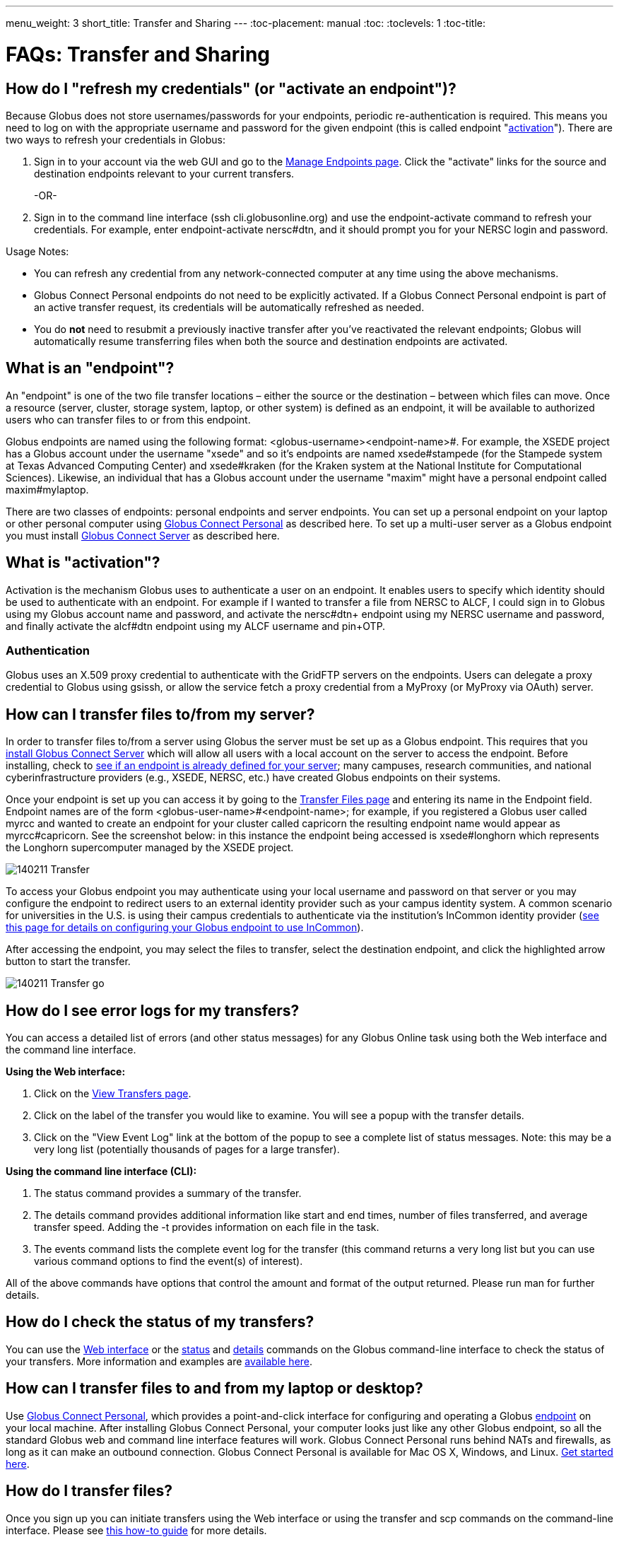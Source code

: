---
menu_weight: 3
short_title: Transfer and Sharing
---
:toc-placement: manual
:toc:
:toclevels: 1
:toc-title:

= FAQs: Transfer and Sharing

toc::[]

== How do I "refresh my credentials" (or "activate an endpoint")?
Because Globus does not store usernames/passwords for your endpoints, periodic re-authentication is required. This means you need to log on with the appropriate username and password for the given endpoint (this is called endpoint "link:#what_is_activation[activation]"). There are two ways to refresh your credentials in Globus:

1. Sign in to your account via the web GUI and go to the link:https://www.globusonline.org/xfer/ManageEndpoints[Manage Endpoints page]. Click the "activate" links for the source and destination endpoints relevant to your current transfers.
+
-OR-
+
2. Sign in to the command line interface (ssh cli.globusonline.org) and use the +endpoint-activate+ command to refresh your credentials. For example, enter [uservars]#endpoint-activate nersc#dtn#, and it should prompt you for your NERSC login and password.

Usage Notes:

- You can refresh any credential from any network-connected computer at any time using the above mechanisms.
- Globus Connect Personal endpoints do not need to be explicitly activated. If a Globus Connect Personal endpoint is part of an active transfer request, its credentials will be automatically refreshed as needed.
- You do *not* need to resubmit a previously inactive transfer after you've reactivated the relevant endpoints; Globus will automatically resume transferring files when both the source and destination endpoints are activated.

== What is an "endpoint"?
An "endpoint" is one of the two file transfer locations – either the source or the destination – between which files can move. Once a resource (server, cluster, storage system, laptop, or other system) is defined as an endpoint, it will be available to authorized users who can transfer files to or from this endpoint.

Globus endpoints are named using the following format: [uservars]#<globus-username>#<endpoint-name>#. For example, the XSEDE project has a Globus account under the username "xsede" and so it's endpoints are named [uservars]#xsede#stampede# (for the Stampede system at Texas Advanced Computing Center) and xsede#kraken (for the Kraken system at the National Institute for Computational Sciences). Likewise, an individual that has a Globus account under the username "maxim" might have a personal endpoint called [uservars]#maxim#mylaptop#.

There are two classes of endpoints: personal endpoints and server endpoints. You can set up a personal endpoint on your laptop or other personal computer using link:https://www.globus.org/globus-connect-personal[Globus Connect Personal] as described here. To set up a multi-user server as a Globus endpoint you must install link:https://www.globus.org/globus-connect-server[Globus Connect Server] as described here.

== What is "activation"?
Activation is the mechanism Globus uses to authenticate a user on an endpoint. It enables users to specify which identity should be used to authenticate with an endpoint. For example if I wanted to transfer a file from NERSC to ALCF, I could sign in to Globus using my Globus account name and password, and activate the [uservars]#nersc#dtn+# endpoint using my NERSC username and password, and finally activate the [uservars]#alcf#dtn# endpoint using my ALCF username and pin+OTP.

=== Authentication
Globus uses an X.509 proxy credential to authenticate with the GridFTP servers on the endpoints. Users can delegate a proxy credential to Globus using gsissh, or allow the service fetch a proxy credential from a MyProxy (or MyProxy via OAuth) server.

== How can I transfer files to/from my server?
In order to transfer files to/from a server using Globus the server must be set up as a Globus endpoint. This requires that you link:http://dev.globus.org/resource-provider-guide/#install_section[install Globus Connect Server] which will allow all users with a local account on the server to access the endpoint. Before installing, check to link:https://www.globus.org/xfer/ManageEndpoints[see if an endpoint is already defined for your server]; many campuses, research communities, and national cyberinfrastructure providers (e.g., XSEDE, NERSC, etc.) have created Globus endpoints on their systems.

Once your endpoint is set up you can access it by going to the link:https://www.globus.org/xfer/StartTransfer[Transfer Files page] and entering its name in the Endpoint field. Endpoint names are of the form <globus-user-name>#<endpoint-name>; for example, if you registered a Globus user called [uservars]#myrcc# and wanted to create an endpoint for your cluster called [uservars]#capricorn# the resulting endpoint name would appear as [uservars]#myrcc#capricorn#. See the screenshot below: in this instance the endpoint being accessed is [uservars]#xsede#longhorn# which represents the Longhorn supercomputer managed by the XSEDE project.

[role="img-responsive center-block"]
image::images/140211_Transfer.png[]

To access your Globus endpoint you may authenticate using your local username and password on that server or you may configure the endpoint to redirect users to an external identity provider such as your campus identity system. A common scenario for universities in the U.S. is using their campus credentials to authenticate via the institution's InCommon identity provider (link:http://dev.globus.org/resource-provider-guide/#security_section[see this page for details on configuring your Globus endpoint to use InCommon]).

After accessing the endpoint, you may select the files to transfer, select the destination endpoint, and click the highlighted arrow button to start the transfer.

[role="img-responsive center-block"]
image::images/140211_Transfer_go.png[]

== How do I see error logs for my transfers?
You can access a detailed list of errors (and other status messages) for any Globus Online task using both the Web interface and the command line interface.

*Using the Web interface:*

. Click on the link:https://www.globusonline.org/xfer/ViewTransfers[View Transfers page].
. Click on the label of the transfer you would like to examine. You will see a popup with the transfer details.
. Click on the "View Event Log" link at the bottom of the popup to see a complete list of status messages. Note: this may be a very long list (potentially thousands of pages for a large transfer).

*Using the command line interface (CLI):*

. The +status+ command provides a summary of the transfer.
. The +details+ command provides additional information like start and end times, number of files transferred, and average transfer speed. Adding the +-t+ provides information on each file in the task.
. The +events+ command lists the complete event log for the transfer (this command returns a very long list but you can use various command options to find the event(s) of interest).

All of the above commands have options that control the amount and format of the output returned. Please run +man+ for further details.

== How do I check the status of my transfers?
You can use the link:https://www.globus.org/xfer/ViewActivity[Web interface] or the link:../../cli/reference/status[+status+] and link:../../cli/reference/details[+details+] commands on the Globus command-line interface to check the status of your transfers. More information and examples are link:../../cli/using-the-cli/[available here].

== How can I transfer files to and from my laptop or desktop?
Use link:https://www.globusonline.org/globus_connect/[Globus Connect Personal], which provides a point-and-click interface for configuring and operating a Globus link:#what-is-an-endpoint[endpoint] on your local machine. After installing Globus Connect Personal, your computer looks just like any other Globus endpoint, so all the standard Globus web and command line interface features will work. Globus Connect Personal runs behind NATs and firewalls, as long as it can make an outbound connection. Globus Connect Personal is available for Mac OS X, Windows, and Linux. link:https://www.globus.org/globus-connect-personal[Get started here].

== How do I transfer files?
Once you sign up you can initiate transfers using the Web interface or using the transfer and scp commands on the command-line interface. Please see link:../../how-to/signup-transfer/[this how-to guide] for more details.

== How will I know when my transfer is completed?
Globus sends a notification message to the e-mail address link:https://www.globus.org/account/UpdateProfile#[stored in your account profile].

== How can I create an endpoint?
If there is already a GridFTP server running on your machine you can use the endpoint-add command or the link:https://www.globus.org/xfer/ManageEndpoints[Manage Endpoints webpage] to add an endpoint that refers to that GridFTP server. If there is no existing GridFTP deployment then you have two options, depending on whether the endpoint is a machine for personal use (Globus Connect Personal) or a multi-user server (Globus Connect Server). For personal use, link:https://www.globus.org/globus-connect-personal[please see the instructions on this page]. For a multi-user machine such as a campus cluster or lab server, link:https://www.globus.org/globus-connect-server[please see the instructions on this page].

== Does Globus support one-time passwords (OTP)?
Yes, one-time passwords work with Globus and do not require any specialized configuration. To access a site that requires an OTP (e.g. ACLF), simply enter your password as you would normally when prompted.

== How does Globus Online ensure my data is secure?
Globus Online uses a "control channel" to communicate with the source and destination endpoints for a transfer. All control channel communications are encrypted.

In addition to the control channel, the data is transferred over a "data channel" that exists only between the source and destination endpoints, i.e. Globus Online does not have access to this channel, it is only accessed by the servers on the endpoints. By default the data channel is authenticated, but unencrypted.  It can be encrypted by selecting the "encrypt transfer" option on the Transfer Files page (see screenshot below), or by including the +--encrypt+ option for the +scp+ and +transfer+ commands when using the command line interface.

[role="img-responsive center-block"]
image::images/130725_Encryption_option.png[]

You should be aware that encryption adds processing overhead, resulting in slower transfers. Encrypted transfers use the SSL cipher configured on the endpoints (the default for OpenSSL is AES256-SHA).

== Which protocols does Globus support?
Globus transfer tasks can be initiated and managed using our GUI, REST, and CLI interfaces.

The GridFTP protocol is used to transfer the data files themselves.  We have also received requests to support UDT, and will consider implementing this protocol if there is sufficient demand from our users.

== What does "Beta" mean in the Globus context?
We use "Beta" as an indicator of what an end user may expect from a newly-released Globus feature. We will usually tag something as "Beta" when we have a new feature that we want to expose to users for feedback, but that we know is not fully tested and quality assured. When a Globus feature/page is tagged as "Beta" it means that we expect it to work as intended, but that you may experience some issues in your context. This means that we cannot provide performance guarantees and suggest that you not rely on the feature for production use.

== What are GridFTP concurrency, pipelining, parallelism, and striping? They all sound the same!
Globus optimizes GridFTP transfers by choosing performance optimizations  based on the number and sizes of files in the workload. Thus, users do not have to be GridFTP and globus-url-copy experts to get high performance transfers. If you are an advanced user or resource owner, read on...

concurrency:: opens multiple login sessions (also known as control channel sessions). Each login session starts a GridFTP process on the server, usually via xinetd. Thus, a concurrency (cc) of 4 would drive 4 gridGridFTPftp processes, so you have 4 processes driving IO (each one working on a different file).  Files are divided among the sessions, so this only works if you have multiple files in a job (most users do). Also note that each session may be to a different server if you had DNS round robining, a load balancer, or multiple physical endpoints defined in Globus. So concurrency is great for driving more filesystem processes, CPU cores, and even machine nodes, in addition to opening more network data streams.

pipelining:: speeds up lots of tiny files by stuffing multiple FTP commands into each login session back-to-back without waiting for the first command's response. This reduces latency and keeps the GridFTP server constantly busy; it is never idle waiting for the next command. Note that a GridFTP server process currently only works on one command at a time (future protocol enhancements are planned to drive threaded, out of order processing of commands).

parallelism:: is a network level optimization. Regular FTP sends a file over one TCP stream, which isn't ideal for high latency, high throughput links. Parallelism can divide and send a file's data blocks over multiple TCP streams, however, all the TCP streams have the same source and destination GridFTP server process. Large files over high latency links can benefit from higher parallelism.

striping:: splits a single file's data blocks across multiple servers. Globus does not support striping, based on the observation that most users are actually transferring more than one file and that an endpoint often serves multiple users concurrently. Striping can actually be counter productive in these cases, since it adds additional overhead and complexity, and the other options listed above deliver excellent performance.

Globus will enable concurrency, pipelining, and parallelism on nearly every transfer task.

== How is www.globusonline.eu different from www.globus.org?
There is no functional difference between the two web sites. We launched link:http://www.globusonline.eu/[www.globusonline.eu] to address requirements of EU-based researchers. When accessing either web site from an EU locale, you will be prompted to explicitly consent to our use of cookies on the Globus web site. As part of launching www.globusonline.eu we have also provided additional information describing our use of cookies and instructions for managing cookies in your browser. Please see the following links for more information:

Globus cookies: https://www.globus.org/legal/cookie-types/

Managing your cookies: https://www.globus.org/legal/manage-cookies/

== Are there any limits on using the file transfer service?
We enforce some limits on usage in order to provide reasonable performance to all users and protect against abuse. A Globus user is currently subject to the following limits:

- 3 active transfer tasks
- 100 pending transfer tasks
- 100,000,000 files in a single transfer task
- 5,000,000 files in a single directory
- 10 active command line (CLI) sessions
- 100 effective ACLs per user on an endpoint
- 1,000 total ACLs per endpoint
- 1,000 endpoints owned by a single user

In addition, the Globus service will retain task details about events and completed files for up to 31 days.

The above limits are set based on our experience to-date and should accommodate the needs of most transfer users. If you have requirements that are likely to exceed these limits, please contact us to discuss.

== How can I activate an endpoint for the maximum amount of time?
By default Globus will request activation for 11 days. However, some organizations' MyProxy servers maybe be configured to return a credential with a shorter lifetime – the maximum lifetime allowed is controlled by each organization, not Globus. If you would like credentials with a longer lifetime, please contact the administrator for the MyProxy server used by the endpoint you are activating.

== What are the minimum permissions needed for shared storage accessible by Globus?
When using sharing, all access to the file system will be done using the identity(uid) of the user sharing the endpoint. The users with shared access will be able to access anything the owning user has access to. This will be limited by any path restrictions or read only ACLs set up with the share or in the Globus Connect Server / Gloubs Connect Personal / GridFTP configuration.

== Can I use Globus to transfer PHI or HIPAA protected data?
We have received a number of inquiries (particularly from genomics researchers) regarding the use of Globus to transfer data that may contain Protected Health Information (PHI). This is a complex question and the way we address it is evolving. Here is our current view on this:

1. *Globus can be used to transfer de-identified genomic data.* HIPAA regulations cover the transfer, storage, etc., of Protected Health Information (PHI). De-identified genomic data (i.e., genomic data that is not associated with PHI such as a patient name) is NOT PHI under current HHS regulations. Thus, Globus can be used to transfer such data,  and indeed many people use Globus for this purpose, either as part of their own research workflows, or by using link:http://www.globus.org/genomics[Globus Genomics] to run Galaxy pipelines on Amazon computers. Several genome sequencing centers (e.g., Perkin-Elmer, Broad Institute) operate Globus endpoints to facilitate such transfers.
+
CAUTION: We do not currently recommend the use of Globus to transfer Personal Health Information such as non-de-identified medical records.
+
2. *What are our future plans with respect to PHI, HIPAA etc.?* It is widely expected that de-identified genomic data will be classified as PHI in the future. For that reason, and to enable the use of Globus for other PHI, we want to undertake the work required for Globus to pass HIPAA audit. As far as we know, OCR/HSS does not provide any "seal of approval." Rather, it defines a HIPAA Audit Protocol that an entity that manages PHI needs to follow. An institution that relies on a third party to manage, transfer, etc. its PHI will want that third party to have passed a HIPAA Audit and to enter into an appropriate Business Associate Agreement (BAA) with it. We are investigating the steps required to allow Globus to be certified as compliant with the HIPAA Audit Protocol. The work involved seems quite straightforward; however, we do not yet have the funding to engage the auditors needed to complete that work.

We appreciate any feedback or input that you may have regarding this issue.

== How do I generate a VOMS-enabled proxy certificate and upload it to a MyProxy server?
GSISSH-Term is a Java-based client that can be installed and launched with one simple click. link:https://www.lrz.de/[Leibniz Supercomputing Centre] maintains and develops a customized version of this client that generates a proxy certificate and uploads it to any MyProxy server with no additional setup. European EUGridPMA CA certificates are automatically installed and updated on the client machine.

Virtual Organization Membership Service (VOMS) is a system for managing authorization data within multi-institutional collaborations. VOMS provides a database of user roles and capabilities, and a set of tools for managing the database and generating Grid credentials for users. If you are using VOMS, particularly a EGI VO, this tool is for you—all EGI VOs are automatically configured and updated by this client.

To generate a proxy certificate (either a regular or VOMS-enabled) for use with a MyProxy server, click on the link below. Begin by selecting menu option "Tools" -> "MyProxy Tool".

[role="img-responsive center-block"]
image::images/hfjaigge.png[GSISSH-Term icon]

NOTE: You must have a Java Runtime Environment (JRE 1.6 or later) installed to run this program.

For more information on GSISSH-Term:

- link:https://www.lrz.de/services/compute/grid_en/software_en/gsisshterm_en/[Full Documentation]
- link:https://wiki.egi.eu/wiki/MyProxy_tool_GUI[EGI WIKI - MyProxy tool GUI]

EGI users that have questions or need assistance with this tool should submit a ticket using link:https://ggus.eu/pages/home.php[GGUS]. All other users may contact the mailto:grid-admin@lrz.de[LRZ support team].

== What is the Effective Transfer Rate reported by Globus?
The "Effective Transfer Rate" included in e-mail notifications and reported by the +details+ command is the ratio of number of bits transferred to the _*total time taken to complete the transfer request*_. The total time is calculated from the time the transfer request is submitted to Globus to the time the transfer is completed. It includes retry time, downtime on the endpoints, time that the transfer is paused for credential renewal, and time for checksum calculations. Hence, the Effective Transfer Rate indicates the time taken for _reliable file transfer_ and should not be interpreted as raw bandwidth or throughput information.

For example, if your credentials on either endpoint expire and it takes you a few hours to renew them, that idle time is included in the transfer rate calculation and can result in relatively low Effective Transfer Rates even though the actual end-to-end throughput on the network is relatively high.

It is also worth noting that Globus allows each user to have up to three simultaneous transfers in progress, with additional transfers queued. If you submit more than three simultaneous transfer requests, the additional requests are queued while the three active requests are completed, and this queue time is also included in the Effective Transfer Rate calculation for those requests.

NOTE: the "mbps" value shown in the event log is different, and is calculated every 10-60 second interval over a single concurrent connection.

== How do I control file permissions with Globus Transfer?
Globus does not preserve file permissions when performing a transfer. When you transfer files with Globus, their permissions are determined entirely by the destination endpoint's configuration. There are still ways that you can control the permissions of the files created by Globus, on a destination endpoint, but they do not operate on information about the original file permissions.

=== Why We Don't Preserve Permissions
An obvious question that arises is "Why doesn't Globus preserve permissions?" This behavior is an unfortunate result of the fact that it is not entirely clear what preserving permissions means for some transfer tasks.

=== The Ideal Treatment of Permissions
Ideally, given endpoints [uservars]#user#A# and [uservars]#user#B#, with files in [uservars]#user#A#, then transferring those files back and forth between [uservars]#user#A# and [uservars]#user#B# would not alter the permissions of those files. So, if we submitted a transfer task, copy [uservars]#user#A:/p/q/r# to [uservars]#user#B:/x/y/z#, the file at [uservars]#user#B:/x/y/z# will have exactly the same permissions as the original at [uservars]#user#A:/p/q/r#. Consider a second transfer in the other direction, copy [uservars]#user#B:/x/y/z# to [uservars]#user#A:/p/q/r_prime#. Since this should share the same property as the previous transer, [uservars]#user#A:/p/q/r# and [uservars]#user#A:/p/q/r_prime# should be completely indistinguishable -- there should be no way to tell which one is the original by content or permissions.

=== The Problem With Ownership
But what if the user authenticates to [uservars]#user#A# as a user with read permissions to [uservars]#user#A:/p/q/r#, but not ownership? Then when the file is transferred back to [uservars]#user#A:/p/q/r_prime#, the ownership will have changed. On most systems, only the superuser can change the owner of [uservars]#/p/q/r_prime# to match [uservars]#/p/q/r#. This is the basic issue with attempting to preserve ownership for files.

=== The Problem With Permissions Bits
Not all permissions settings are supported on all platforms. Consider what happens if [uservars]#user#A:/p/q/r# has UNIX octal permissions 0111 -- anyone can execute the file, but no one can read or write it -- and [uservars]#user#B# is a Windows endpoint. When the file is stored in Windows as [uservars]#user#B:/x/y/z#, it can't be given these same permissions because Windows does not support execute-only files. When [uservars]#user#B:/x/y/z# is transferred to [uservars]#user#A:/p/q/r_prime#, the only way for the transfer task to know to restore the original permissions is to keep track of all permissions of files transferred by Globus in case they are transferred again. Even with that extra information, it is difficult to know exactly what to do: what should Globus do if the file has been altered, or had permissions added or removed?

What if the file is moved with scp from [uservars]#user#B:/x/y/z# to [uservars]#user#C:/w/t/u# and with Globus from [uservars]#user#C:/w/t/u# to [uservars]#user#A:/p/q/r_prime#? Because permissions schemes are not uniform across all platforms, and files may move locally or remotely by means other than the Globus service, we cannot guarantee the transitivity of permissions across a series of transfers.

=== What Can You Do?
Having stated that the permissions of your files cannot be consistently preserved by Globus for technical reasons, what recourse do you, as a user or endpoint administrator, have? Our team is always looking to improve Globus, and better permissions handling is on the To Do List. In the meantime, however, you can make some steps to better control your file permissions.

=== Further Restricting Permissions for Globus Connect Server
By default, the GridFTP server uses the system umask setting to determine the permissions of all files that it creates. There is an option, passed either through the command line as "-perms", or through the config file (by default, placed in +/etc/gridftp.conf+ ) as a line "perms <value>", which can be used to further restrict the permissions of new files. The option is specified as a three digit octal integer, as typical UNIX permissions are, and is documented in the Globus Toolkit 5.2 release here.

"perms" does not override the umask, but is applied additively. Note that the "perms" option is written as a positive set of permissions bits, which are desired for new files, while the umask is a negative set of bits, which are forbidden. Since the GridFTP server attempts to create files with the "perms" permissions, the effective permissions of a new file are +<PERMS> AND (NOT <UMASK>)+ for regular files, rather than the default of +0666 AND (NOT <UMASK>)+. "perms" will not alter directory permissions, so those should still be +0777 AND (NOT <UMASK>)+.

Because the "perms" value is ANDed together with the inverted umask, it cannot be used to apply wider permissions than the umask allows, but it can be used to further restrict access. For example, if the system umask is set to +0002+, but you want to forbid world read access and group write access to files, you could set "perms" to +0042+. The resulting permissions, in this case, would be +0042 AND (NOT 0002) = 0042 AND (0775) = 0040+, as the umask forbids the world write permission granted by "perms".

=== Using Filesystem ACLs
Because Globus delegates operations to the endpoint's filesystem without inspecting ACLs on the source or destination, you can leverage your endpoint's support of ACLs to control permissions tightly. By setting ACLs on the destination such that they are applied to all new files in a directory tree, you can effectively set ACLs on the files created by the GridFTP server. GridFTP and Globus will never attempt to explicitly get or set the filesystem ACLs, effectively leaving their application up to the destination endpoint's filesystem implementation. Since different filesystems and operating systems may implement ACLs differently, we do not provide explicit instructions for any particular local ACL setup.

=== Setting the umask
Setting the umask explicitly is the only way to increase the permissions offered on files created by the GridFTP server. The most consistent and successful way to do this is to alter the Globus Connect Server init script to set the umask immediately before launching the GridFTP server. Most typically, the script is found in */etc/init.d/globus-connect-server*

If you do not feel comfortable modifying the init script, this option is likely a bad choice for you. The init script is the only supported way of launching GridFTP for a Globus Connect Server installation, so damaging alterations to the script could prevent you from launching Globus Connect Server altogether. (In other words, choose this option at your own peril.)

=== Controlling Permissions for Globus Connect Personal
The above techniques can be applied to Globus Connect Personal, but there are some caveats. Most notably, we do not officially support modified versions of the Globus Connect Personal client, so if you alter any files or configuration within the client application in order to achieve your desired permissions scheme, your endpoint will not necessarily qualify for support from Globus staff. At present, none of the forms of Globus Connect Personal support specifying "perms" to the GridFTP server.

If you are running Globus Connect Personal for Linux, you may have some success altering your personal umask setting before launching the application, as your umask should propagate down the process tree to the GridFTP server process. Likewise, if you are running Globus Connect Personal on Mac OS X, you may be successful setting your umask before launching the Globus Connect Personal app through the command line. These actions are not guaranteed to be successful based on the exact behavior of your platform. Because Windows does not support a umask equivalent, there is no way to replicate this behavior in Globus Connect Personal for Windows.

When supported by your platform, filesystem ACLs are respected, but they are not an option for all users.

=== Use Globus Shared Endpoints
In many situations, restricting read or write access to a file can be handled correctly using Globus controlled Read and Write permissions on a Shared Endpoint. This does not alter the underlying permissions of the files, but restricts permissions when using a Globus account to access the endpoint. Globus will deny users without the Read permission the rights to copy files or list directory contents, and denies users without the Write permission the rights to copy a file to the specified path or directory.

These permissions settings do not alter the underlying endpoint's permissions scheme in any way, so users with local access to the endpoint may be able to bypass these permissions settings by accessing files directly. If you know that your files are only exposed via Globus, then this option may be right for you.

== How Does Globus Handle Symlinks?
At present, Globus skips symlinks in a wide class of transfers. The reason for this is that there are several notions of correct behavior for transfers of symlinks, especially with respect to their interaction with path restrictions in an endpoint's configuration. However, symlinks are not uniformly ignored, and in some actions, for which the behavior on symlinks is unambiguous, they will be followed.

This behavior is identical between Globus Connect Personal and Globus Connect Server.

=== Directory Listing
When listing the contents of a directory, if the path includes symlinks, those symlinks will be followed. However, when the links are followed, they do not receive special treatment -- to Globus, they are considered indistinguishable from the directories to which they are links. This is very similar to the treatment of symlinks when doing local directory listings (i.e. ls in most shells), in which the fact that a directory is a link is not necessarily exposed.

So, if you have a symlink [uservars]#/tmp/myhome -> /home/username/#, then when you attempt to list the contents of [uservars]#/tmp/myhome/Desktop/#, Globus will return a list of contents of [uservars]#/home/username/Desktop/#. Globus will not give any indication that /tmp/myhome is a symlink; there is no path rewriting or other indication that [uservars]#/tmp/myhome# is anything but an ordinary directory whose contents happen to be identical to [uservars]#/home/username/#.

=== Recursive Directory Transfers
When doing a recursive directory transfer, all symlinks in the directory tree are ignored. The one and only exception to this rule is the root of a directory transfer.

Consider the previous example, [uservars]#/tmp/myhome -> /home/username/#. Doing a recursive directory transfer with a root directory of [uservars]#/tmp/myhome# will transfer all of the contents of [uservars]#/home/username/#, following the symlink [uservars]#/tmp/myhome#. However, a recursive directory transfer on [uservars]#/tmp# will skip [uservars]#/tmp/myhome#, not creating it as a directory, link, or file on the destination. Furthermore, this skipping behavior does not trigger any errors, faults, or warnings in the transfer history, as it is not considered an error condition.

=== Single File Transfers
Single file transfers follow the same basic rules that directory transfers do, in that they dereference symlinks to their destination files, and create the link on the destination as an ordinary file.

If I have a link, [uservars]#/a/b/c -> /p/q/r# on my filesystem to an ordinary file, then transferring [uservars]#/a/b/c# to another endpoint will behave as though the contents of [uservars]#/p/q/r# were stored in [uservars]#/a/b/c#, not giving any special treatment to [uservars]#/a/b/c# or [uservars]#/p/q/r# on account of its status as a link.

=== File and Directory Deletion
Globus does not follow symlinks when doing file or directory deletions. However, following the semantics of a typical UNIX rm command, Globus will unlink symbolic links by deleting them during a directory or file removal.

=== Symlinks and Path Restrictions
Globus endpoint configuration supports restricting the parts of the filesystem that can be accessed via Globus. In Globus Connect Server and GridFTP this corresponds to the RestrictPaths and SharingRestrictPaths options. By default, these settings apply to non-symlinked files and directories, not allowing access when a symlink points outside of the explicitly allowed components of the filesystem.

This behavior prevents abusive symlinks from breaking out of the path restrictions. Consider the case of an endpoint which only allows access to [uservars]#/p/q/r/#, and a symlink [uservars]#/p/q/r/root -> /#. If symlinks are followed irrespective of the path settings, [uservars]#/p/q/r/root/home/# would be accessible, even though [uservars]#/home/# is not included.

If you trust users with access to an endpoint not to create this kind of exploitative symlink, you can override this behavior on Globus Connect Server endpoints with the +rp-follow-symlinks+ option to the GridFTP server. This option is not readily available with Globus Connect Personal installations.

== How do I create a Globus endpoint on Amazon S3?
Support for Amazon S3 endpoints is currently in *beta release*. We are encouraging users to create S3 endpoints but require that you contact us first so we can better understand your use case. This will help us refine the functionality before making it generally available. To get started, please complete link:https://www.globus.org/amazon-s3-endpoint-support-beta[this form].

== How do I link directly to Globus application pages?
Many of the pages in the Globus application can be linked with parameters that allow the page to open pre-configured for your needs.  When you link to a Globus application page, the application will ensure that the user is logged in to the Globus website (and prompt the user to authenticate if the user is not already logged in).  If you have a specific use case or application feature that isn’t covered in this document please let us know at support@globus.org.

What follows is a list of pages that are configurable.

=== Transfer Files (/xfer/StartTransfer)
The Transfer Files page provides the following parameters to preselect the two sides of the Start Transfer page:

- origin - represents is the endpoint and path for the left hand side of the page.
- dest - represents is the endpoint and path for the left hand side of the page.

Endpoints which are specified on the URL in this fashion will require activation if they are not already activated by the user.  Parameter values must be url encoded, especially ensuring that the "#" symbol is translated to "%23" for the path to work.    

==== Some examples:

* https://www.globus.org/xfer/StartTransfer?origin=go%23ep1
** Sends the user to the Start Transfer page with the endpoint [uservars]#go#ep1# selected on the left side.
* https://www.globus.org/xfer/StartTransfer?origin=go%23ep2&dest=go%23ep1
** Sends the user to the Start Transfer page with the endpoint [uservars]#go#ep2# selected on the left side and [uservars]#go#ep2# on the right.
* https://www.globus.org/xfer/StartTransfer?origin=go%23ep2/shareable
** Sends the user to the Start Transfer page with the endpoint [uservars]#go#ep2# and the path [uservars]#/shareable# selected on the left side.

=== Groups (/Groups)
The groups page can be set up to automatically view a specific group by specifying the group id in the URL with the "id" parameter.  For example the "BIRN Community" group has an id of [uservars]#e34a302c-7f3b-11e1-aeb3-1231380dcd5a#, so the URL to automatically link to this group is "link:https://www.globus.org/Groups#id=e34a302c-7f3b-11e1-aeb3-1231380dcd5a[https://www.globus.org/Groups#id=e34a302c-7f3b-11e1-aeb3-1231380dcd5a]".  Groups with visibility policies that prevent visibility to non Globus members will display an error page if the user utilizing the link does not meet the visibility requirements.  

The groups page also has a function for displaying the "administrative queue" which is a list of all the groups that have actions requiring the user’s attention.  This can be accessed by utilizing the +showQueue=true+ parameter.  It cannot be used in conjunction with the id at this time.  

=== Activate Endpoints (/activate)
The Activate Endpoints page provides the +ep+ parameter to specify one or more endpoints the user which will be prompted to activate if they are not already activated.  As with Start Transfer it is incredibly important to encode the endpoint names; for example [uservars]#go#ep1# should be sent as [uservars]#go%23ep1#

==== Some examples:

- https://www.globus.org/xfer/ActivateEndpoints?ep=xsede%23kraken
- https://www.globus.org/xfer/ActivateEndpoints?ep=xsede%23kraken,xsede%23trestles
- https://www.globus.org/xfer/ActivateEndpoints?ep=xsede%23kraken,ucrcc%23midway
 
=== SignUp (/SignUp)
Often a site wants to encourage its users to create an account at Globus.org.  To help the process along, if you have a username and fullname preference, Globus will allow those fields to be prefilled by specifying them with the parameter names +username+ and +fullname+.  For example:

- https://www.globus.org/SignUp?fullname=Alan+Turing&username=aturing

Additionally, the page allows for the following parameters to be sent to ensure that the following steps are taken before the "Sign Up" process is complete:

- +join_group+ - The value for this parameter is a group id (as seen in the Groups example above).  When this parameter is specified upon successful account creation a next step will appear requesting that the user join the specified group. As an example https://www.globus.org/SignUp?join_group=e34a302c-7f3b-11e1-aeb3-1231380dcd5a.  will prompt the user to join the BIRN Community before completing SignUp.  If the user is already a member of this group, no prompt will be shown.
- +required_identity+ - The value for this parameter is the external identity provider url for an identity that the requester desires to have linked to the user’s account.  When this is specified, after a successful account creation the user will be prompted to sign in with the associated IDP, upon successful authentication with the identity the user will subsequently able to use this identity for signin purposes.  For example: https://www.globus.org/SignUp?required_identity=bluewaters.ncsa.illinois.edu will request a link to bluewaters, and https://www.globus.org/SignUp?required=https%3A%2F%2Fwww.google.com%2Faccounts%2Fo8%2Fid will request a link to Google’s identity service.

=== SignIn (/SignIn)
The SignIn pages provides the following set of parameters that allow for minor customization of the SignIn experience:

- +provider+ - This parameter when set properly will force the Sign In page to display the specified provider as the preselected identity provider.  Many universities wish to have their users loing to Globus with CI Logon, so the page can be set to preselect it using the URL https://www.globus.org/SignIn?provider=cilogon.org
- +redirect+ - The redirect parameter allows the link to control where the Globus application will link to after successful sign in.  For example: https://www.globus.org/SignIn?redirect=/xfer/StartTransfer will send the user to the Transfer Files page.  This parameter can also be used to redirect back to an external site.  This can be a little jarring for users, but is useful for sites who utilize Globus as a group management and authentication portal.  It is important to escape the entire URL to ensure that the browser does not misunderstand the redirect request.  For example: https://www.globus.org/SignIn?redirect=https%3A%2F%2Fwww.google.com%2F%3Fq%3DGlobus will redirect the user to https://www.google.com/?q=Globus upon successful signin.

Additionally, the SignIn page allows the same +join_group+ and +link_identity+ parameters as the Sign Up page to so as to ensure that a user has joined a group or linked a required identity. See the SignUp section for more details about the parameters +join_group+ and +required_identity+.

=== OAuth (/OAuth)
Globus can be used as an OAuth identity provider.  To set up Globus as an identity provider for your application, contact Globus support at support@globus.org.  Once your site is set up to communicate via OAuth the following parameters can be sent to the OAuth page:

- +response_type+ - This should always be set to "code"
- +client_id+ - This is a Globus username which must be whitelisted to be able to access OAuth data on behalf of the user.  (So if you are set up whitelisted with username [uservars]#joeuser# the client_id would be [uservars]#joeuser#.)
- +state+ - This is a "pass-through" value which can be used on your side to validate the response was sent by your application.
- +redirect_uri+ - Where Globus should redirect back to. NOTE: this uri must be whitelisted by Globus.

For example:

- https://www.globus.org/OAuth?redirect_uri=http://www.destination.com/oauth_response&client_id=myusername&state=AED823423EAE&response_type=code
